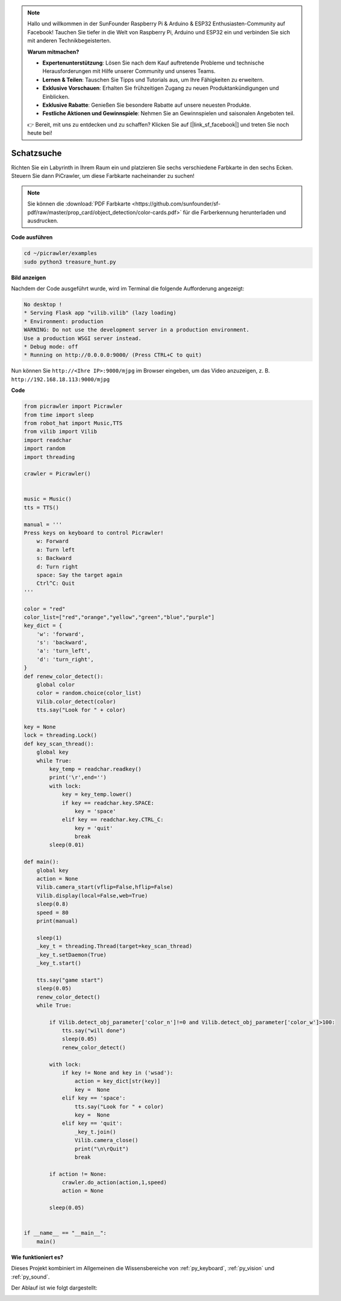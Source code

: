 .. note::

    Hallo und willkommen in der SunFounder Raspberry Pi & Arduino & ESP32 Enthusiasten-Community auf Facebook! Tauchen Sie tiefer in die Welt von Raspberry Pi, Arduino und ESP32 ein und verbinden Sie sich mit anderen Technikbegeisterten.

    **Warum mitmachen?**

    - **Expertenunterstützung**: Lösen Sie nach dem Kauf auftretende Probleme und technische Herausforderungen mit Hilfe unserer Community und unseres Teams.
    - **Lernen & Teilen**: Tauschen Sie Tipps und Tutorials aus, um Ihre Fähigkeiten zu erweitern.
    - **Exklusive Vorschauen**: Erhalten Sie frühzeitigen Zugang zu neuen Produktankündigungen und Einblicken.
    - **Exklusive Rabatte**: Genießen Sie besondere Rabatte auf unsere neuesten Produkte.
    - **Festliche Aktionen und Gewinnspiele**: Nehmen Sie an Gewinnspielen und saisonalen Angeboten teil.

    👉 Bereit, mit uns zu entdecken und zu schaffen? Klicken Sie auf [|link_sf_facebook|] und treten Sie noch heute bei!

.. _py_treasure:

Schatzsuche
============================

Richten Sie ein Labyrinth in Ihrem Raum ein und platzieren Sie sechs verschiedene Farbkarte in den sechs Ecken. Steuern Sie dann PiCrawler, um diese Farbkarte nacheinander zu suchen!

.. note:: Sie können die :download:`PDF Farbkarte <https://github.com/sunfounder/sf-pdf/raw/master/prop_card/object_detection/color-cards.pdf>` für die Farberkennung herunterladen und ausdrucken.

**Code ausführen**

.. raw:: html

    <run></run>

.. code-block::

    cd ~/picrawler/examples
    sudo python3 treasure_hunt.py


**Bild anzeigen**

Nachdem der Code ausgeführt wurde, wird im Terminal die folgende Aufforderung angezeigt:

.. code-block::

    No desktop !
    * Serving Flask app "vilib.vilib" (lazy loading)
    * Environment: production
    WARNING: Do not use the development server in a production environment.
    Use a production WSGI server instead.
    * Debug mode: off
    * Running on http://0.0.0.0:9000/ (Press CTRL+C to quit)

Nun können Sie ``http://<Ihre IP>:9000/mjpg`` im Browser eingeben, um das Video anzuzeigen, z. B. ``http://192.168.18.113:9000/mjpg``

.. image:: img/display.png

**Code**

.. code-block:: python

	from picrawler import Picrawler
	from time import sleep
	from robot_hat import Music,TTS
	from vilib import Vilib
	import readchar
	import random
	import threading
	
	crawler = Picrawler()
	
	
	music = Music()
	tts = TTS()
	
	manual = '''
	Press keys on keyboard to control Picrawler!
	    w: Forward
	    a: Turn left
	    s: Backward
	    d: Turn right
	    space: Say the target again
	    Ctrl^C: Quit
	'''
	
	color = "red"
	color_list=["red","orange","yellow","green","blue","purple"]
	key_dict = {
	    'w': 'forward',
	    's': 'backward',
	    'a': 'turn_left',
	    'd': 'turn_right',
	}
	def renew_color_detect():
	    global color
	    color = random.choice(color_list)
	    Vilib.color_detect(color)
	    tts.say("Look for " + color)
	
	key = None
	lock = threading.Lock()
	def key_scan_thread():
	    global key
	    while True:
	        key_temp = readchar.readkey()
	        print('\r',end='') 
	        with lock:
	            key = key_temp.lower()
	            if key == readchar.key.SPACE:
	                key = 'space'
	            elif key == readchar.key.CTRL_C:
	                key = 'quit'
	                break
	        sleep(0.01)
	
	def main():
	    global key
	    action = None
	    Vilib.camera_start(vflip=False,hflip=False)
	    Vilib.display(local=False,web=True)
	    sleep(0.8)
	    speed = 80
	    print(manual)
	
	    sleep(1)
	    _key_t = threading.Thread(target=key_scan_thread)
	    _key_t.setDaemon(True)
	    _key_t.start()
	
	    tts.say("game start")
	    sleep(0.05)   
	    renew_color_detect()
	    while True:
	
	        if Vilib.detect_obj_parameter['color_n']!=0 and Vilib.detect_obj_parameter['color_w']>100:
	            tts.say("will done")
	            sleep(0.05)   
	            renew_color_detect()
	
	        with lock:
	            if key != None and key in ('wsad'):
	                action = key_dict[str(key)]
	                key =  None
	            elif key == 'space':
	                tts.say("Look for " + color)
	                key =  None
	            elif key == 'quit':
	                _key_t.join()
	                Vilib.camera_close()
	                print("\n\rQuit") 
	                break 
	
	        if action != None:
	            crawler.do_action(action,1,speed)  
	            action = None
	
	        sleep(0.05)          
	
	
	if __name__ == "__main__":
	    main()


**Wie funktioniert es?**

Dieses Projekt kombiniert im Allgemeinen die Wissensbereiche von :ref:`py_keyboard`, :ref:`py_vision` und :ref:`py_sound`.

Der Ablauf ist wie folgt dargestellt:

.. image:: img/treasure_hunt-f.png

